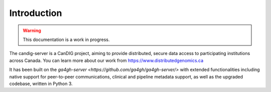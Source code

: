 .. _introduction:

************
Introduction
************

.. warning::

    This documentation is a work in progress.


The candig-server is a CanDIG project, aiming to provide distributed, secure data access
to participating institutions across Canada. You can learn more about our work from
https://www.distributedgenomics.ca

It has been built on the `ga4gh-server <https://github.com/ga4gh/ga4gh-server/>` with
extended functionalities including native support for peer-to-peer communications, clinical
and pipeline metadata support, as well as the upgraded codebase, written in Python 3.